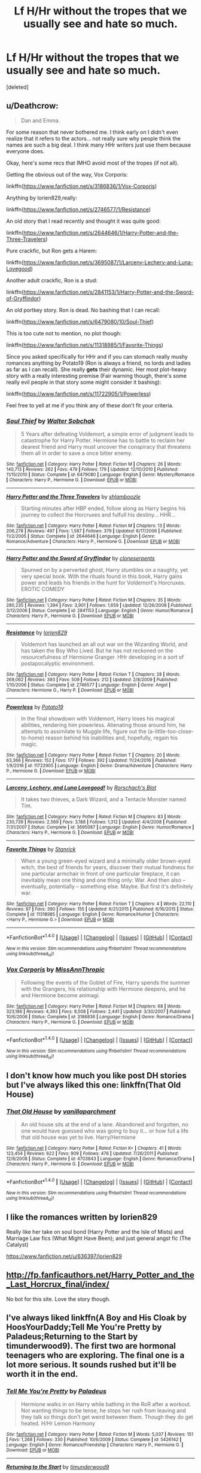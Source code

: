 #+TITLE: Lf H/Hr without the tropes that we usually see and hate so much.

* Lf H/Hr without the tropes that we usually see and hate so much.
:PROPERTIES:
:Score: 30
:DateUnix: 1483325269.0
:DateShort: 2017-Jan-02
:FlairText: Request
:END:
[deleted]


** u/Deathcrow:
#+begin_quote
  Dan and Emma.
#+end_quote

For some reason that never bothered me. I think early on I didn't even realize that it refers to the actors... not really sure why people think the names are such a big deal. I think many HHr writers just use them because everyone does.

Okay, here's some recs that IMHO avoid most of the tropes (if not all).

Getting the obvious out of the way, Vox Corporis:

linkffn([[https://www.fanfiction.net/s/3186836/1/Vox-Corporis]])

Anything by lorien829,really:

linkffn([[https://www.fanfiction.net/s/2746577/1/Resistance]])

An old story that I read recently and thought it was quite good:

linkffn([[https://www.fanfiction.net/s/2644646/1/Harry-Potter-and-the-Three-Travelers]])

Pure crackfic, but Ron gets a Harem:

linkffn([[https://www.fanfiction.net/s/3695087/1/Larceny-Lechery-and-Luna-Lovegood]])

Another adult crackfic, Ron is a stud:

linkffn([[https://www.fanfiction.net/s/2841153/1/Harry-Potter-and-the-Sword-of-Gryffindor]])

An old portkey story. Ron is dead. No bashing that I can recall:

linkffn([[https://www.fanfiction.net/s/6479080/10/Soul-Thief]])

This is too cute not to mention, no plot though:

linkffn([[https://www.fanfiction.net/s/11318985/1/Favorite-Things]])

Since you asked specifically for HHr and if you can stomach really mushy romances anything by Potato19 (Ron is always a friend, no lords and ladies as far as I can recall). She really *gets* their dynamic. Her most plot-heavy story with a really interesting premise (Fair warning though, there's some really evil people in that story some might consider it bashing):

linkffn([[https://www.fanfiction.net/s/11722905/1/Powerless]])

Feel free to yell at me if you think any of these don't fit your criteria.
:PROPERTIES:
:Author: Deathcrow
:Score: 10
:DateUnix: 1483367846.0
:DateShort: 2017-Jan-02
:END:

*** [[http://www.fanfiction.net/s/6479080/1/][*/Soul Thief/*]] by [[https://www.fanfiction.net/u/2611579/Walter-Sobchak][/Walter Sobchak/]]

#+begin_quote
  5 Years after defeating Voldemort, a simple error of judgment leads to catastrophe for Harry Potter. Hermione has to battle to reclaim her dearest friend and Harry must uncover the conspiracy that threatens them all in order to save a once bitter enemy.
#+end_quote

^{/Site/: [[http://www.fanfiction.net/][fanfiction.net]] *|* /Category/: Harry Potter *|* /Rated/: Fiction M *|* /Chapters/: 26 *|* /Words/: 140,713 *|* /Reviews/: 262 *|* /Favs/: 479 *|* /Follows/: 179 *|* /Updated/: 12/10/2010 *|* /Published/: 11/15/2010 *|* /Status/: Complete *|* /id/: 6479080 *|* /Language/: English *|* /Genre/: Mystery/Romance *|* /Characters/: Harry P., Hermione G. *|* /Download/: [[http://www.ff2ebook.com/old/ffn-bot/index.php?id=6479080&source=ff&filetype=epub][EPUB]] or [[http://www.ff2ebook.com/old/ffn-bot/index.php?id=6479080&source=ff&filetype=mobi][MOBI]]}

--------------

[[http://www.fanfiction.net/s/2644646/1/][*/Harry Potter and the Three Travelers/*]] by [[https://www.fanfiction.net/u/922665/shlamboozle][/shlamboozle/]]

#+begin_quote
  Starting minutes after HBP ended, follow along as Harry begins his journey to collect the Horcruxes and fulfull his destiny... HHR...
#+end_quote

^{/Site/: [[http://www.fanfiction.net/][fanfiction.net]] *|* /Category/: Harry Potter *|* /Rated/: Fiction M *|* /Chapters/: 13 *|* /Words/: 206,278 *|* /Reviews/: 497 *|* /Favs/: 1,587 *|* /Follows/: 379 *|* /Updated/: 6/17/2006 *|* /Published/: 11/2/2005 *|* /Status/: Complete *|* /id/: 2644646 *|* /Language/: English *|* /Genre/: Romance/Adventure *|* /Characters/: Harry P., Hermione G. *|* /Download/: [[http://www.ff2ebook.com/old/ffn-bot/index.php?id=2644646&source=ff&filetype=epub][EPUB]] or [[http://www.ff2ebook.com/old/ffn-bot/index.php?id=2644646&source=ff&filetype=mobi][MOBI]]}

--------------

[[http://www.fanfiction.net/s/2841153/1/][*/Harry Potter and the Sword of Gryffindor/*]] by [[https://www.fanfiction.net/u/881050/cloneserpents][/cloneserpents/]]

#+begin_quote
  Spurned on by a perverted ghost, Harry stumbles on a naughty, yet very special book. With the rituals found in this book, Harry gains power and leads his friends in the hunt for Voldemort's Horcruxes. EROTIC COMEDY
#+end_quote

^{/Site/: [[http://www.fanfiction.net/][fanfiction.net]] *|* /Category/: Harry Potter *|* /Rated/: Fiction M *|* /Chapters/: 35 *|* /Words/: 280,235 *|* /Reviews/: 1,394 *|* /Favs/: 3,901 *|* /Follows/: 1,659 *|* /Updated/: 12/26/2008 *|* /Published/: 3/12/2006 *|* /Status/: Complete *|* /id/: 2841153 *|* /Language/: English *|* /Genre/: Humor/Romance *|* /Characters/: Harry P., Hermione G. *|* /Download/: [[http://www.ff2ebook.com/old/ffn-bot/index.php?id=2841153&source=ff&filetype=epub][EPUB]] or [[http://www.ff2ebook.com/old/ffn-bot/index.php?id=2841153&source=ff&filetype=mobi][MOBI]]}

--------------

[[http://www.fanfiction.net/s/2746577/1/][*/Resistance/*]] by [[https://www.fanfiction.net/u/636397/lorien829][/lorien829/]]

#+begin_quote
  Voldemort has launched an all out war on the Wizarding World, and has taken the Boy Who Lived. But he has not reckoned on the resourcefulness of Hermione Granger. HHr developing in a sort of postapocalyptic environment.
#+end_quote

^{/Site/: [[http://www.fanfiction.net/][fanfiction.net]] *|* /Category/: Harry Potter *|* /Rated/: Fiction T *|* /Chapters/: 28 *|* /Words/: 269,062 *|* /Reviews/: 393 *|* /Favs/: 509 *|* /Follows/: 212 *|* /Updated/: 2/8/2009 *|* /Published/: 1/10/2006 *|* /Status/: Complete *|* /id/: 2746577 *|* /Language/: English *|* /Genre/: Angst *|* /Characters/: Hermione G., Harry P. *|* /Download/: [[http://www.ff2ebook.com/old/ffn-bot/index.php?id=2746577&source=ff&filetype=epub][EPUB]] or [[http://www.ff2ebook.com/old/ffn-bot/index.php?id=2746577&source=ff&filetype=mobi][MOBI]]}

--------------

[[http://www.fanfiction.net/s/11722905/1/][*/Powerless/*]] by [[https://www.fanfiction.net/u/5594536/Potato19][/Potato19/]]

#+begin_quote
  In the final showdown with Voldemort, Harry loses his magical abilities, rendering him powerless. Alienating those around him, he attempts to assimilate to Muggle life, figure out the (a-little-too-close-to-home) reason behind his inabilities and, hopefully, regain his magic.
#+end_quote

^{/Site/: [[http://www.fanfiction.net/][fanfiction.net]] *|* /Category/: Harry Potter *|* /Rated/: Fiction T *|* /Chapters/: 20 *|* /Words/: 63,366 *|* /Reviews/: 152 *|* /Favs/: 177 *|* /Follows/: 392 *|* /Updated/: 11/24/2016 *|* /Published/: 1/9/2016 *|* /id/: 11722905 *|* /Language/: English *|* /Genre/: Drama/Adventure *|* /Characters/: Harry P., Hermione G. *|* /Download/: [[http://www.ff2ebook.com/old/ffn-bot/index.php?id=11722905&source=ff&filetype=epub][EPUB]] or [[http://www.ff2ebook.com/old/ffn-bot/index.php?id=11722905&source=ff&filetype=mobi][MOBI]]}

--------------

[[http://www.fanfiction.net/s/3695087/1/][*/Larceny, Lechery, and Luna Lovegood!/*]] by [[https://www.fanfiction.net/u/686093/Rorschach-s-Blot][/Rorschach's Blot/]]

#+begin_quote
  It takes two thieves, a Dark Wizard, and a Tentacle Monster named Tim.
#+end_quote

^{/Site/: [[http://www.fanfiction.net/][fanfiction.net]] *|* /Category/: Harry Potter *|* /Rated/: Fiction M *|* /Chapters/: 83 *|* /Words/: 230,739 *|* /Reviews/: 2,569 *|* /Favs/: 3,188 *|* /Follows/: 1,312 *|* /Updated/: 4/4/2008 *|* /Published/: 7/31/2007 *|* /Status/: Complete *|* /id/: 3695087 *|* /Language/: English *|* /Genre/: Humor/Romance *|* /Characters/: Harry P., Hermione G. *|* /Download/: [[http://www.ff2ebook.com/old/ffn-bot/index.php?id=3695087&source=ff&filetype=epub][EPUB]] or [[http://www.ff2ebook.com/old/ffn-bot/index.php?id=3695087&source=ff&filetype=mobi][MOBI]]}

--------------

[[http://www.fanfiction.net/s/11318985/1/][*/Favorite Things/*]] by [[https://www.fanfiction.net/u/2918348/Stanrick][/Stanrick/]]

#+begin_quote
  When a young green-eyed wizard and a minimally older brown-eyed witch, the best of friends for years, discover their mutual fondness for one particular armchair in front of one particular fireplace, it can inevitably mean one thing and one thing only: War. And then also -- eventually, potentially -- something else. Maybe. But first it's definitely war.
#+end_quote

^{/Site/: [[http://www.fanfiction.net/][fanfiction.net]] *|* /Category/: Harry Potter *|* /Rated/: Fiction T *|* /Chapters/: 4 *|* /Words/: 22,110 *|* /Reviews/: 97 *|* /Favs/: 390 *|* /Follows/: 155 *|* /Updated/: 6/21/2015 *|* /Published/: 6/16/2015 *|* /Status/: Complete *|* /id/: 11318985 *|* /Language/: English *|* /Genre/: Romance/Humor *|* /Characters/: <Harry P., Hermione G.> *|* /Download/: [[http://www.ff2ebook.com/old/ffn-bot/index.php?id=11318985&source=ff&filetype=epub][EPUB]] or [[http://www.ff2ebook.com/old/ffn-bot/index.php?id=11318985&source=ff&filetype=mobi][MOBI]]}

--------------

*FanfictionBot*^{1.4.0} *|* [[[https://github.com/tusing/reddit-ffn-bot/wiki/Usage][Usage]]] | [[[https://github.com/tusing/reddit-ffn-bot/wiki/Changelog][Changelog]]] | [[[https://github.com/tusing/reddit-ffn-bot/issues/][Issues]]] | [[[https://github.com/tusing/reddit-ffn-bot/][GitHub]]] | [[[https://www.reddit.com/message/compose?to=tusing][Contact]]]

^{/New in this version: Slim recommendations using/ ffnbot!slim! /Thread recommendations using/ linksub(thread_id)!}
:PROPERTIES:
:Author: FanfictionBot
:Score: 1
:DateUnix: 1483367898.0
:DateShort: 2017-Jan-02
:END:


*** [[http://www.fanfiction.net/s/3186836/1/][*/Vox Corporis/*]] by [[https://www.fanfiction.net/u/659787/MissAnnThropic][/MissAnnThropic/]]

#+begin_quote
  Following the events of the Goblet of Fire, Harry spends the summer with the Grangers, his relationship with Hermione deepens, and he and Hermione become animagi.
#+end_quote

^{/Site/: [[http://www.fanfiction.net/][fanfiction.net]] *|* /Category/: Harry Potter *|* /Rated/: Fiction M *|* /Chapters/: 68 *|* /Words/: 323,186 *|* /Reviews/: 4,393 *|* /Favs/: 8,508 *|* /Follows/: 2,441 *|* /Updated/: 3/30/2007 *|* /Published/: 10/6/2006 *|* /Status/: Complete *|* /id/: 3186836 *|* /Language/: English *|* /Genre/: Romance/Drama *|* /Characters/: Harry P., Hermione G. *|* /Download/: [[http://www.ff2ebook.com/old/ffn-bot/index.php?id=3186836&source=ff&filetype=epub][EPUB]] or [[http://www.ff2ebook.com/old/ffn-bot/index.php?id=3186836&source=ff&filetype=mobi][MOBI]]}

--------------

*FanfictionBot*^{1.4.0} *|* [[[https://github.com/tusing/reddit-ffn-bot/wiki/Usage][Usage]]] | [[[https://github.com/tusing/reddit-ffn-bot/wiki/Changelog][Changelog]]] | [[[https://github.com/tusing/reddit-ffn-bot/issues/][Issues]]] | [[[https://github.com/tusing/reddit-ffn-bot/][GitHub]]] | [[[https://www.reddit.com/message/compose?to=tusing][Contact]]]

^{/New in this version: Slim recommendations using/ ffnbot!slim! /Thread recommendations using/ linksub(thread_id)!}
:PROPERTIES:
:Author: FanfictionBot
:Score: 1
:DateUnix: 1483367902.0
:DateShort: 2017-Jan-02
:END:


** I don't know how much you like post DH stories but I've always liked this one: linkffn(That Old House)
:PROPERTIES:
:Author: PhiloftheFuture2014
:Score: 7
:DateUnix: 1483336448.0
:DateShort: 2017-Jan-02
:END:

*** [[http://www.fanfiction.net/s/4703843/1/][*/That Old House/*]] by [[https://www.fanfiction.net/u/1754880/vanillaparchment][/vanillaparchment/]]

#+begin_quote
  An old house sits at the end of a lane. Abandoned and forgotten, no one would have guessed who was going to buy it... or how full a life that old house was yet to live. Harry/Hermione
#+end_quote

^{/Site/: [[http://www.fanfiction.net/][fanfiction.net]] *|* /Category/: Harry Potter *|* /Rated/: Fiction K+ *|* /Chapters/: 41 *|* /Words/: 123,454 *|* /Reviews/: 622 *|* /Favs/: 909 *|* /Follows/: 476 *|* /Updated/: 7/26/2011 *|* /Published/: 12/8/2008 *|* /Status/: Complete *|* /id/: 4703843 *|* /Language/: English *|* /Genre/: Romance/Drama *|* /Characters/: Harry P., Hermione G. *|* /Download/: [[http://www.ff2ebook.com/old/ffn-bot/index.php?id=4703843&source=ff&filetype=epub][EPUB]] or [[http://www.ff2ebook.com/old/ffn-bot/index.php?id=4703843&source=ff&filetype=mobi][MOBI]]}

--------------

*FanfictionBot*^{1.4.0} *|* [[[https://github.com/tusing/reddit-ffn-bot/wiki/Usage][Usage]]] | [[[https://github.com/tusing/reddit-ffn-bot/wiki/Changelog][Changelog]]] | [[[https://github.com/tusing/reddit-ffn-bot/issues/][Issues]]] | [[[https://github.com/tusing/reddit-ffn-bot/][GitHub]]] | [[[https://www.reddit.com/message/compose?to=tusing][Contact]]]

^{/New in this version: Slim recommendations using/ ffnbot!slim! /Thread recommendations using/ linksub(thread_id)!}
:PROPERTIES:
:Author: FanfictionBot
:Score: 1
:DateUnix: 1483336461.0
:DateShort: 2017-Jan-02
:END:


** I like the romances written by lorien829

Really like her take on soul bond (Harry Potter and the Isle of Mists) and Marriage Law fics (What Might Have Been); and just general angst fic (The Catalyst)

[[https://www.fanfiction.net/u/636397/lorien829]]
:PROPERTIES:
:Author: mikkelibob
:Score: 5
:DateUnix: 1483366015.0
:DateShort: 2017-Jan-02
:END:


** [[http://fp.fanficauthors.net/Harry_Potter_and_the_Last_Horcrux_final/index/]]

No bot for this site. Love the story though.
:PROPERTIES:
:Author: deirox
:Score: 3
:DateUnix: 1483371568.0
:DateShort: 2017-Jan-02
:END:


** I've always liked linkffn(A Boy and His Cloak by HoosYourDaddy;Tell Me You're Pretty by Paladeus;Returning to the Start by timunderwood9). The first two are hormonal teenagers who are exploring. The final one is a lot more serious. It sounds rushed but it'll be worth it in the end.
:PROPERTIES:
:Author: firingmahlazors
:Score: 3
:DateUnix: 1483373455.0
:DateShort: 2017-Jan-02
:END:

*** [[http://www.fanfiction.net/s/5426142/1/][*/Tell Me You're Pretty/*]] by [[https://www.fanfiction.net/u/1110582/Paladeus][/Paladeus/]]

#+begin_quote
  Hermione walks in on Harry while bathing in the RoR after a workout. Not wanting things to be tense, he stops her rush from leaving and they talk so things don't get weird between them. Though they do get heated. H/Hr Lemon Harmony
#+end_quote

^{/Site/: [[http://www.fanfiction.net/][fanfiction.net]] *|* /Category/: Harry Potter *|* /Rated/: Fiction M *|* /Words/: 5,037 *|* /Reviews/: 151 *|* /Favs/: 1,268 *|* /Follows/: 330 *|* /Published/: 10/6/2009 *|* /Status/: Complete *|* /id/: 5426142 *|* /Language/: English *|* /Genre/: Romance/Friendship *|* /Characters/: Harry P., Hermione G. *|* /Download/: [[http://www.ff2ebook.com/old/ffn-bot/index.php?id=5426142&source=ff&filetype=epub][EPUB]] or [[http://www.ff2ebook.com/old/ffn-bot/index.php?id=5426142&source=ff&filetype=mobi][MOBI]]}

--------------

[[http://www.fanfiction.net/s/10687059/1/][*/Returning to the Start/*]] by [[https://www.fanfiction.net/u/1816893/timunderwood9][/timunderwood9/]]

#+begin_quote
  Harry killed them once. Now that he is eleven he'll kill them again. Hermione knows her wonderful best friend has a huge secret, but that just means he needs her more. A H/Hr time travel romance where they don't become a couple until Hermione is twenty one, and Harry kills death eaters without the help of children.
#+end_quote

^{/Site/: [[http://www.fanfiction.net/][fanfiction.net]] *|* /Category/: Harry Potter *|* /Rated/: Fiction M *|* /Chapters/: 9 *|* /Words/: 40,170 *|* /Reviews/: 341 *|* /Favs/: 1,077 *|* /Follows/: 704 *|* /Updated/: 10/31/2014 *|* /Published/: 9/12/2014 *|* /Status/: Complete *|* /id/: 10687059 *|* /Language/: English *|* /Genre/: Romance *|* /Characters/: <Harry P., Hermione G.> *|* /Download/: [[http://www.ff2ebook.com/old/ffn-bot/index.php?id=10687059&source=ff&filetype=epub][EPUB]] or [[http://www.ff2ebook.com/old/ffn-bot/index.php?id=10687059&source=ff&filetype=mobi][MOBI]]}

--------------

[[http://www.fanfiction.net/s/5485394/1/][*/A Boy and His Cloak/*]] by [[https://www.fanfiction.net/u/2114636/HoosYourDaddy][/HoosYourDaddy/]]

#+begin_quote
  Late one night at Grimmauld Place, Harry accidentally stumbles upon Hermione in a very compromising situation. What's a boy under an invisibility cloak to do? Smutty H/Hr Oneshot. Warning: Not for younger audiences.
#+end_quote

^{/Site/: [[http://www.fanfiction.net/][fanfiction.net]] *|* /Category/: Harry Potter *|* /Rated/: Fiction M *|* /Words/: 10,621 *|* /Reviews/: 236 *|* /Favs/: 1,469 *|* /Follows/: 380 *|* /Published/: 11/2/2009 *|* /Status/: Complete *|* /id/: 5485394 *|* /Language/: English *|* /Genre/: Romance/Angst *|* /Characters/: Harry P., Hermione G. *|* /Download/: [[http://www.ff2ebook.com/old/ffn-bot/index.php?id=5485394&source=ff&filetype=epub][EPUB]] or [[http://www.ff2ebook.com/old/ffn-bot/index.php?id=5485394&source=ff&filetype=mobi][MOBI]]}

--------------

*FanfictionBot*^{1.4.0} *|* [[[https://github.com/tusing/reddit-ffn-bot/wiki/Usage][Usage]]] | [[[https://github.com/tusing/reddit-ffn-bot/wiki/Changelog][Changelog]]] | [[[https://github.com/tusing/reddit-ffn-bot/issues/][Issues]]] | [[[https://github.com/tusing/reddit-ffn-bot/][GitHub]]] | [[[https://www.reddit.com/message/compose?to=tusing][Contact]]]

^{/New in this version: Slim recommendations using/ ffnbot!slim! /Thread recommendations using/ linksub(thread_id)!}
:PROPERTIES:
:Author: FanfictionBot
:Score: 1
:DateUnix: 1483373482.0
:DateShort: 2017-Jan-02
:END:


** linkffn(Vox Corporis)

Has none of those tropes. It's my favorite Harry Potter story, I think.
:PROPERTIES:
:Author: lord_geryon
:Score: 6
:DateUnix: 1483327440.0
:DateShort: 2017-Jan-02
:END:

*** [[http://www.fanfiction.net/s/3186836/1/][*/Vox Corporis/*]] by [[https://www.fanfiction.net/u/659787/MissAnnThropic][/MissAnnThropic/]]

#+begin_quote
  Following the events of the Goblet of Fire, Harry spends the summer with the Grangers, his relationship with Hermione deepens, and he and Hermione become animagi.
#+end_quote

^{/Site/: [[http://www.fanfiction.net/][fanfiction.net]] *|* /Category/: Harry Potter *|* /Rated/: Fiction M *|* /Chapters/: 68 *|* /Words/: 323,186 *|* /Reviews/: 4,393 *|* /Favs/: 8,508 *|* /Follows/: 2,441 *|* /Updated/: 3/30/2007 *|* /Published/: 10/6/2006 *|* /Status/: Complete *|* /id/: 3186836 *|* /Language/: English *|* /Genre/: Romance/Drama *|* /Characters/: Harry P., Hermione G. *|* /Download/: [[http://www.ff2ebook.com/old/ffn-bot/index.php?id=3186836&source=ff&filetype=epub][EPUB]] or [[http://www.ff2ebook.com/old/ffn-bot/index.php?id=3186836&source=ff&filetype=mobi][MOBI]]}

--------------

*FanfictionBot*^{1.4.0} *|* [[[https://github.com/tusing/reddit-ffn-bot/wiki/Usage][Usage]]] | [[[https://github.com/tusing/reddit-ffn-bot/wiki/Changelog][Changelog]]] | [[[https://github.com/tusing/reddit-ffn-bot/issues/][Issues]]] | [[[https://github.com/tusing/reddit-ffn-bot/][GitHub]]] | [[[https://www.reddit.com/message/compose?to=tusing][Contact]]]

^{/New in this version: Slim recommendations using/ ffnbot!slim! /Thread recommendations using/ linksub(thread_id)!}
:PROPERTIES:
:Author: FanfictionBot
:Score: 2
:DateUnix: 1483327447.0
:DateShort: 2017-Jan-02
:END:


*** While we are on the topic, any similar recommendations? I haven't read anything even coming close to it since I've read it.
:PROPERTIES:
:Author: dormeur
:Score: 2
:DateUnix: 1483331849.0
:DateShort: 2017-Jan-02
:END:

**** linkffn(A Marauder's Plan)

It does have one or two of the tropes listed in the OP, mostly politics.
:PROPERTIES:
:Author: lord_geryon
:Score: 2
:DateUnix: 1483332889.0
:DateShort: 2017-Jan-02
:END:

***** That fic has some of the most ridiculously contrived artificial asinine (running out of adjectives here) drama I've ever seen pretty far into the story. I don't want to spoil it for others, but you probably know which scene involving Sirius I'm talking about if you have read it. If it were a real book I'd have thrown it in the corner at that point.

I just couldn't read any further, the setup was completely ridiculous and just for adding angst.

Up to this point it's a decent fic though, no idea how it continues.
:PROPERTIES:
:Author: Deathcrow
:Score: 3
:DateUnix: 1483365845.0
:DateShort: 2017-Jan-02
:END:

****** I agree, the idiot ball does make its appearance sometimes. One of the flaws of the story. I walked away from it a couple times myself, but by the end of it, the balance was that it was more enjoyable than not.
:PROPERTIES:
:Author: lord_geryon
:Score: 2
:DateUnix: 1483368271.0
:DateShort: 2017-Jan-02
:END:


***** [[http://www.fanfiction.net/s/8045114/1/][*/A Marauder's Plan/*]] by [[https://www.fanfiction.net/u/3926884/CatsAreCool][/CatsAreCool/]]

#+begin_quote
  Sirius decides to stay in England after escaping Hogwarts and makes protecting Harry his priority. AU GOF.
#+end_quote

^{/Site/: [[http://www.fanfiction.net/][fanfiction.net]] *|* /Category/: Harry Potter *|* /Rated/: Fiction T *|* /Chapters/: 87 *|* /Words/: 893,787 *|* /Reviews/: 9,742 *|* /Favs/: 10,249 *|* /Follows/: 9,813 *|* /Updated/: 6/13/2016 *|* /Published/: 4/21/2012 *|* /Status/: Complete *|* /id/: 8045114 *|* /Language/: English *|* /Genre/: Family/Drama *|* /Characters/: Harry P., Sirius B. *|* /Download/: [[http://www.ff2ebook.com/old/ffn-bot/index.php?id=8045114&source=ff&filetype=epub][EPUB]] or [[http://www.ff2ebook.com/old/ffn-bot/index.php?id=8045114&source=ff&filetype=mobi][MOBI]]}

--------------

*FanfictionBot*^{1.4.0} *|* [[[https://github.com/tusing/reddit-ffn-bot/wiki/Usage][Usage]]] | [[[https://github.com/tusing/reddit-ffn-bot/wiki/Changelog][Changelog]]] | [[[https://github.com/tusing/reddit-ffn-bot/issues/][Issues]]] | [[[https://github.com/tusing/reddit-ffn-bot/][GitHub]]] | [[[https://www.reddit.com/message/compose?to=tusing][Contact]]]

^{/New in this version: Slim recommendations using/ ffnbot!slim! /Thread recommendations using/ linksub(thread_id)!}
:PROPERTIES:
:Author: FanfictionBot
:Score: 1
:DateUnix: 1483332918.0
:DateShort: 2017-Jan-02
:END:


***** I love that fic! I've never liked H/Hr so having such a subtle romance is really nice.
:PROPERTIES:
:Score: 0
:DateUnix: 1483337328.0
:DateShort: 2017-Jan-02
:END:


**** I've recently read another old fic that I thought holds up quite well and features few of the tropes that I think became popular later in Hhr fanfics. Ron is phased out the story pretty quickly if I remember right...

linkffn([[https://www.fanfiction.net/s/2644646/10/Harry-Potter-and-the-Three-Travelers]])
:PROPERTIES:
:Author: Deathcrow
:Score: 1
:DateUnix: 1483365665.0
:DateShort: 2017-Jan-02
:END:

***** [[http://www.fanfiction.net/s/2644646/1/][*/Harry Potter and the Three Travelers/*]] by [[https://www.fanfiction.net/u/922665/shlamboozle][/shlamboozle/]]

#+begin_quote
  Starting minutes after HBP ended, follow along as Harry begins his journey to collect the Horcruxes and fulfull his destiny... HHR...
#+end_quote

^{/Site/: [[http://www.fanfiction.net/][fanfiction.net]] *|* /Category/: Harry Potter *|* /Rated/: Fiction M *|* /Chapters/: 13 *|* /Words/: 206,278 *|* /Reviews/: 497 *|* /Favs/: 1,587 *|* /Follows/: 379 *|* /Updated/: 6/17/2006 *|* /Published/: 11/2/2005 *|* /Status/: Complete *|* /id/: 2644646 *|* /Language/: English *|* /Genre/: Romance/Adventure *|* /Characters/: Harry P., Hermione G. *|* /Download/: [[http://www.ff2ebook.com/old/ffn-bot/index.php?id=2644646&source=ff&filetype=epub][EPUB]] or [[http://www.ff2ebook.com/old/ffn-bot/index.php?id=2644646&source=ff&filetype=mobi][MOBI]]}

--------------

*FanfictionBot*^{1.4.0} *|* [[[https://github.com/tusing/reddit-ffn-bot/wiki/Usage][Usage]]] | [[[https://github.com/tusing/reddit-ffn-bot/wiki/Changelog][Changelog]]] | [[[https://github.com/tusing/reddit-ffn-bot/issues/][Issues]]] | [[[https://github.com/tusing/reddit-ffn-bot/][GitHub]]] | [[[https://www.reddit.com/message/compose?to=tusing][Contact]]]

^{/New in this version: Slim recommendations using/ ffnbot!slim! /Thread recommendations using/ linksub(thread_id)!}
:PROPERTIES:
:Author: FanfictionBot
:Score: 1
:DateUnix: 1483365697.0
:DateShort: 2017-Jan-02
:END:


*** Thankyou, I'll take a look! I don't think I've read this before.
:PROPERTIES:
:Author: Zalzagor
:Score: 1
:DateUnix: 1483327933.0
:DateShort: 2017-Jan-02
:END:

**** It's ten years old, so maybe that's why. It doesn't feature any post-GoF canon, so it's essentially completely AU.
:PROPERTIES:
:Author: lord_geryon
:Score: 2
:DateUnix: 1483333017.0
:DateShort: 2017-Jan-02
:END:


** I found this one refreshing and is one of my favorites. We get to see Harry dealing with alchoholism and a mature Ron.

The Librarian, linkffn(6216096)
:PROPERTIES:
:Author: lecheri
:Score: 2
:DateUnix: 1483360467.0
:DateShort: 2017-Jan-02
:END:

*** [[http://www.fanfiction.net/s/6216096/1/][*/The Librarian/*]] by [[https://www.fanfiction.net/u/1355894/InMyJazzShoes][/InMyJazzShoes/]]

#+begin_quote
  After taking a stand and leaving Harry and Ron, all Hermione Granger wants is a quiet life away from the Ministry, and so she applies to become the new Hogwarts librarian. The only problem is that Harry applied to work at Hogwarts as well...
#+end_quote

^{/Site/: [[http://www.fanfiction.net/][fanfiction.net]] *|* /Category/: Harry Potter *|* /Rated/: Fiction M *|* /Chapters/: 8 *|* /Words/: 39,689 *|* /Reviews/: 232 *|* /Favs/: 319 *|* /Follows/: 392 *|* /Updated/: 1/1/2011 *|* /Published/: 8/7/2010 *|* /Status/: Complete *|* /id/: 6216096 *|* /Language/: English *|* /Genre/: Drama/Romance *|* /Characters/: Hermione G., Harry P. *|* /Download/: [[http://www.ff2ebook.com/old/ffn-bot/index.php?id=6216096&source=ff&filetype=epub][EPUB]] or [[http://www.ff2ebook.com/old/ffn-bot/index.php?id=6216096&source=ff&filetype=mobi][MOBI]]}

--------------

*FanfictionBot*^{1.4.0} *|* [[[https://github.com/tusing/reddit-ffn-bot/wiki/Usage][Usage]]] | [[[https://github.com/tusing/reddit-ffn-bot/wiki/Changelog][Changelog]]] | [[[https://github.com/tusing/reddit-ffn-bot/issues/][Issues]]] | [[[https://github.com/tusing/reddit-ffn-bot/][GitHub]]] | [[[https://www.reddit.com/message/compose?to=tusing][Contact]]]

^{/New in this version: Slim recommendations using/ ffnbot!slim! /Thread recommendations using/ linksub(thread_id)!}
:PROPERTIES:
:Author: FanfictionBot
:Score: 1
:DateUnix: 1483360501.0
:DateShort: 2017-Jan-02
:END:


** You may want to check out these fics by [[https://www.fanfiction.net/u/2548648/Starfox5][Starfox5]]:

"Harry Potter and the Girl Who Walked on Water", linkffn(12076771)

"Patron", linkffn(11080542)

"Uncle Quentin's Spy", linkffn(11102515)

--------------

Other fics that may satisfy your criteria:

"A Little Child Shall Lead Them", linkffn(12076771)

"Broken Chains", linkffn(7718942)

"Stages of Hope", linkffn(6892925)
:PROPERTIES:
:Author: InquisitorCOC
:Score: 2
:DateUnix: 1483332993.0
:DateShort: 2017-Jan-02
:END:

*** [[http://www.fanfiction.net/s/11080542/1/][*/Patron/*]] by [[https://www.fanfiction.net/u/2548648/Starfox5][/Starfox5/]]

#+begin_quote
  In an Alternate Universe where muggleborns are a tiny minority and stuck as third-class citizens, formally aligning herself with her best friend, the famous boy-who-lived, seemed a good idea. It did a lot to help Hermione's status in the exotic society of a fantastic world so very different from her own. And it allowed both of them to fight for a better life and better Britain.
#+end_quote

^{/Site/: [[http://www.fanfiction.net/][fanfiction.net]] *|* /Category/: Harry Potter *|* /Rated/: Fiction M *|* /Chapters/: 61 *|* /Words/: 542,678 *|* /Reviews/: 1,070 *|* /Favs/: 1,044 *|* /Follows/: 1,199 *|* /Updated/: 4/23 *|* /Published/: 2/28/2015 *|* /Status/: Complete *|* /id/: 11080542 *|* /Language/: English *|* /Genre/: Drama/Romance *|* /Characters/: <Harry P., Hermione G.> Albus D., Aberforth D. *|* /Download/: [[http://www.ff2ebook.com/old/ffn-bot/index.php?id=11080542&source=ff&filetype=epub][EPUB]] or [[http://www.ff2ebook.com/old/ffn-bot/index.php?id=11080542&source=ff&filetype=mobi][MOBI]]}

--------------

[[http://www.fanfiction.net/s/7718942/1/][*/Broken Chains/*]] by [[https://www.fanfiction.net/u/1229909/Darth-Marrs][/Darth Marrs/]]

#+begin_quote
  When Harry fell through the Veil of Death, that should have been the end of the story. But 40 days later he returned with a power never seen before, and a darkness in him that made both the dark and light fear him. H/HR/LL. Rated M.
#+end_quote

^{/Site/: [[http://www.fanfiction.net/][fanfiction.net]] *|* /Category/: Star Wars + Harry Potter Crossover *|* /Rated/: Fiction M *|* /Chapters/: 38 *|* /Words/: 156,348 *|* /Reviews/: 3,086 *|* /Favs/: 4,097 *|* /Follows/: 2,665 *|* /Updated/: 10/27/2012 *|* /Published/: 1/7/2012 *|* /Status/: Complete *|* /id/: 7718942 *|* /Language/: English *|* /Genre/: Drama/Fantasy *|* /Download/: [[http://www.ff2ebook.com/old/ffn-bot/index.php?id=7718942&source=ff&filetype=epub][EPUB]] or [[http://www.ff2ebook.com/old/ffn-bot/index.php?id=7718942&source=ff&filetype=mobi][MOBI]]}

--------------

[[http://www.fanfiction.net/s/11102515/1/][*/Uncle Quentin's Spy/*]] by [[https://www.fanfiction.net/u/2548648/Starfox5][/Starfox5/]]

#+begin_quote
  In the summer following her 4th year at Hogwarts, Hermione Granger is visited by a great-uncle she hasn't met before, and learns that the world is older than she thought, and that wizards are not the only ones fighting the forces of Darkness.
#+end_quote

^{/Site/: [[http://www.fanfiction.net/][fanfiction.net]] *|* /Category/: Harry Potter + Buffy: The Vampire Slayer Crossover *|* /Rated/: Fiction T *|* /Chapters/: 20 *|* /Words/: 112,040 *|* /Reviews/: 241 *|* /Favs/: 328 *|* /Follows/: 342 *|* /Updated/: 7/25/2015 *|* /Published/: 3/9/2015 *|* /Status/: Complete *|* /id/: 11102515 *|* /Language/: English *|* /Genre/: Adventure/Romance *|* /Characters/: <Harry P., Hermione G.> Q. Travers, Albus D. *|* /Download/: [[http://www.ff2ebook.com/old/ffn-bot/index.php?id=11102515&source=ff&filetype=epub][EPUB]] or [[http://www.ff2ebook.com/old/ffn-bot/index.php?id=11102515&source=ff&filetype=mobi][MOBI]]}

--------------

[[http://www.fanfiction.net/s/12076771/1/][*/Harry Potter and the Girl Who Walked on Water/*]] by [[https://www.fanfiction.net/u/2548648/Starfox5][/Starfox5/]]

#+begin_quote
  AU. From the deepest abyss of the sea, a new menace rises to threaten Wizarding Britain. And three scarred people are called up once again to defend a country that seems torn between praising and condemning them for saving it the first time. Inspired by concepts from Kantai Collection and similar games.
#+end_quote

^{/Site/: [[http://www.fanfiction.net/][fanfiction.net]] *|* /Category/: Harry Potter *|* /Rated/: Fiction M *|* /Chapters/: 10 *|* /Words/: 75,389 *|* /Reviews/: 104 *|* /Favs/: 107 *|* /Follows/: 98 *|* /Updated/: 10/1 *|* /Published/: 7/30 *|* /Status/: Complete *|* /id/: 12076771 *|* /Language/: English *|* /Genre/: Adventure/Drama *|* /Characters/: <Harry P., Ron W., Hermione G.> *|* /Download/: [[http://www.ff2ebook.com/old/ffn-bot/index.php?id=12076771&source=ff&filetype=epub][EPUB]] or [[http://www.ff2ebook.com/old/ffn-bot/index.php?id=12076771&source=ff&filetype=mobi][MOBI]]}

--------------

[[http://www.fanfiction.net/s/6892925/1/][*/Stages of Hope/*]] by [[https://www.fanfiction.net/u/291348/kayly-silverstorm][/kayly silverstorm/]]

#+begin_quote
  Professor Sirius Black, Head of Slytherin house, is confused. Who are these two strangers found at Hogwarts, and why does one of them claim to be the son of Lily Lupin and that git James Potter? Dimension travel AU, no pairings so far. Dark humour.
#+end_quote

^{/Site/: [[http://www.fanfiction.net/][fanfiction.net]] *|* /Category/: Harry Potter *|* /Rated/: Fiction T *|* /Chapters/: 32 *|* /Words/: 94,563 *|* /Reviews/: 3,587 *|* /Favs/: 5,393 *|* /Follows/: 2,675 *|* /Updated/: 9/3/2012 *|* /Published/: 4/10/2011 *|* /Status/: Complete *|* /id/: 6892925 *|* /Language/: English *|* /Genre/: Adventure/Drama *|* /Characters/: Harry P., Hermione G. *|* /Download/: [[http://www.ff2ebook.com/old/ffn-bot/index.php?id=6892925&source=ff&filetype=epub][EPUB]] or [[http://www.ff2ebook.com/old/ffn-bot/index.php?id=6892925&source=ff&filetype=mobi][MOBI]]}

--------------

*FanfictionBot*^{1.4.0} *|* [[[https://github.com/tusing/reddit-ffn-bot/wiki/Usage][Usage]]] | [[[https://github.com/tusing/reddit-ffn-bot/wiki/Changelog][Changelog]]] | [[[https://github.com/tusing/reddit-ffn-bot/issues/][Issues]]] | [[[https://github.com/tusing/reddit-ffn-bot/][GitHub]]] | [[[https://www.reddit.com/message/compose?to=tusing][Contact]]]

^{/New in this version: Slim recommendations using/ ffnbot!slim! /Thread recommendations using/ linksub(thread_id)!}
:PROPERTIES:
:Author: FanfictionBot
:Score: 1
:DateUnix: 1483333037.0
:DateShort: 2017-Jan-02
:END:


*** Is Stages of Hope really a H/Hr fic? The description explicitly says that there are no pairings.
:PROPERTIES:
:Author: shAdOwArt
:Score: 1
:DateUnix: 1483370793.0
:DateShort: 2017-Jan-02
:END:


*** I tried reading Broken Chains...couldn't get past the whole Darth Shaddix thing
:PROPERTIES:
:Author: flingerdinger
:Score: 1
:DateUnix: 1483420504.0
:DateShort: 2017-Jan-03
:END:


** Well, since portkey went down a lot of my usual recs are gone.

Here's a couple post-hogwarts stories, they tend to be less trope-y.

Linkffn(Stupid by The Seamonkey): very well-written, believable characters. Pulls off the first person very well.

[[http://www.fictionalley.org/authors/lori/TPOU.html][Paradigm of Uncertainty]] is /the/ original novel length Harry Hermione story.
:PROPERTIES:
:Author: play_the_puck
:Score: 1
:DateUnix: 1483358942.0
:DateShort: 2017-Jan-02
:END:

*** [[http://www.fanfiction.net/s/3675262/1/][*/Stupid/*]] by [[https://www.fanfiction.net/u/899585/The-Seamonkey][/The Seamonkey/]]

#+begin_quote
  DH spoilers. Hermione's wandering train of thought as she washes the dishes. 'Ron will kill me if he sees me cleaning without a wand. You're a witch, act like it! he'd say. He doesn't understand that I need the distraction...' HHr.
#+end_quote

^{/Site/: [[http://www.fanfiction.net/][fanfiction.net]] *|* /Category/: Harry Potter *|* /Rated/: Fiction M *|* /Chapters/: 9 *|* /Words/: 78,044 *|* /Reviews/: 366 *|* /Favs/: 747 *|* /Follows/: 323 *|* /Updated/: 2/4/2014 *|* /Published/: 7/23/2007 *|* /Status/: Complete *|* /id/: 3675262 *|* /Language/: English *|* /Genre/: Romance/Angst *|* /Characters/: Harry P., Hermione G. *|* /Download/: [[http://www.ff2ebook.com/old/ffn-bot/index.php?id=3675262&source=ff&filetype=epub][EPUB]] or [[http://www.ff2ebook.com/old/ffn-bot/index.php?id=3675262&source=ff&filetype=mobi][MOBI]]}

--------------

*FanfictionBot*^{1.4.0} *|* [[[https://github.com/tusing/reddit-ffn-bot/wiki/Usage][Usage]]] | [[[https://github.com/tusing/reddit-ffn-bot/wiki/Changelog][Changelog]]] | [[[https://github.com/tusing/reddit-ffn-bot/issues/][Issues]]] | [[[https://github.com/tusing/reddit-ffn-bot/][GitHub]]] | [[[https://www.reddit.com/message/compose?to=tusing][Contact]]]

^{/New in this version: Slim recommendations using/ ffnbot!slim! /Thread recommendations using/ linksub(thread_id)!}
:PROPERTIES:
:Author: FanfictionBot
:Score: 1
:DateUnix: 1483358967.0
:DateShort: 2017-Jan-02
:END:


** [deleted]
:PROPERTIES:
:Score: 1
:DateUnix: 1483360205.0
:DateShort: 2017-Jan-02
:END:

*** [[http://www.fanfiction.net/s/11582254/1/][*/The Librarian/*]] by [[https://www.fanfiction.net/u/1973771/spanglemaker9][/spanglemaker9/]]

#+begin_quote
  Bella's found a creative way to use her degree, and it's going great. Until Eddie Masen crosses her desk.
#+end_quote

^{/Site/: [[http://www.fanfiction.net/][fanfiction.net]] *|* /Category/: Twilight *|* /Rated/: Fiction M *|* /Words/: 10,959 *|* /Reviews/: 296 *|* /Favs/: 817 *|* /Follows/: 340 *|* /Published/: 10/27/2015 *|* /Status/: Complete *|* /id/: 11582254 *|* /Language/: English *|* /Genre/: Romance/Humor *|* /Characters/: Bella, Edward *|* /Download/: [[http://www.ff2ebook.com/old/ffn-bot/index.php?id=11582254&source=ff&filetype=epub][EPUB]] or [[http://www.ff2ebook.com/old/ffn-bot/index.php?id=11582254&source=ff&filetype=mobi][MOBI]]}

--------------

*FanfictionBot*^{1.4.0} *|* [[[https://github.com/tusing/reddit-ffn-bot/wiki/Usage][Usage]]] | [[[https://github.com/tusing/reddit-ffn-bot/wiki/Changelog][Changelog]]] | [[[https://github.com/tusing/reddit-ffn-bot/issues/][Issues]]] | [[[https://github.com/tusing/reddit-ffn-bot/][GitHub]]] | [[[https://www.reddit.com/message/compose?to=tusing][Contact]]]

^{/New in this version: Slim recommendations using/ ffnbot!slim! /Thread recommendations using/ linksub(thread_id)!}
:PROPERTIES:
:Author: FanfictionBot
:Score: 1
:DateUnix: 1483360229.0
:DateShort: 2017-Jan-02
:END:

**** oops wrong link fan fiction bot!
:PROPERTIES:
:Author: lecheri
:Score: 1
:DateUnix: 1483360409.0
:DateShort: 2017-Jan-02
:END:
